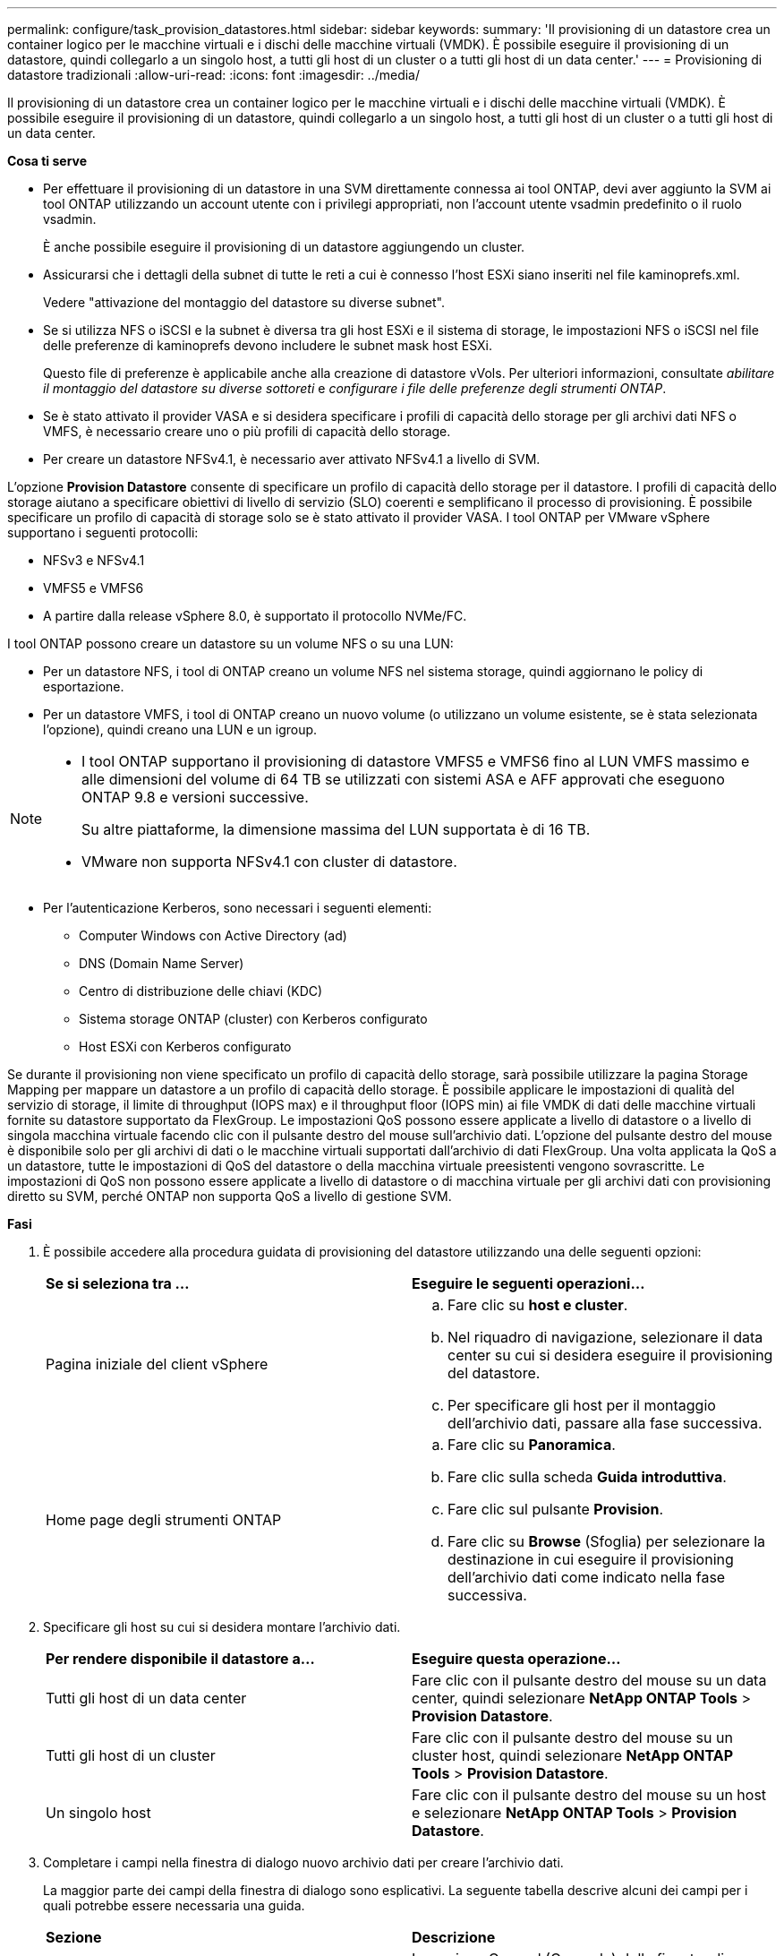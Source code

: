---
permalink: configure/task_provision_datastores.html 
sidebar: sidebar 
keywords:  
summary: 'Il provisioning di un datastore crea un container logico per le macchine virtuali e i dischi delle macchine virtuali (VMDK). È possibile eseguire il provisioning di un datastore, quindi collegarlo a un singolo host, a tutti gli host di un cluster o a tutti gli host di un data center.' 
---
= Provisioning di datastore tradizionali
:allow-uri-read: 
:icons: font
:imagesdir: ../media/


[role="lead"]
Il provisioning di un datastore crea un container logico per le macchine virtuali e i dischi delle macchine virtuali (VMDK). È possibile eseguire il provisioning di un datastore, quindi collegarlo a un singolo host, a tutti gli host di un cluster o a tutti gli host di un data center.

*Cosa ti serve*

* Per effettuare il provisioning di un datastore in una SVM direttamente connessa ai tool ONTAP, devi aver aggiunto la SVM ai tool ONTAP utilizzando un account utente con i privilegi appropriati, non l'account utente vsadmin predefinito o il ruolo vsadmin.
+
È anche possibile eseguire il provisioning di un datastore aggiungendo un cluster.

* Assicurarsi che i dettagli della subnet di tutte le reti a cui è connesso l'host ESXi siano inseriti nel file kaminoprefs.xml.
+
Vedere "attivazione del montaggio del datastore su diverse subnet".

* Se si utilizza NFS o iSCSI e la subnet è diversa tra gli host ESXi e il sistema di storage, le impostazioni NFS o iSCSI nel file delle preferenze di kaminoprefs devono includere le subnet mask host ESXi.
+
Questo file di preferenze è applicabile anche alla creazione di datastore vVols. Per ulteriori informazioni, consultate _abilitare il montaggio del datastore su diverse sottoreti_ e _configurare i file delle preferenze degli strumenti ONTAP_.

* Se è stato attivato il provider VASA e si desidera specificare i profili di capacità dello storage per gli archivi dati NFS o VMFS, è necessario creare uno o più profili di capacità dello storage.
* Per creare un datastore NFSv4.1, è necessario aver attivato NFSv4.1 a livello di SVM.


L'opzione *Provision Datastore* consente di specificare un profilo di capacità dello storage per il datastore. I profili di capacità dello storage aiutano a specificare obiettivi di livello di servizio (SLO) coerenti e semplificano il processo di provisioning. È possibile specificare un profilo di capacità di storage solo se è stato attivato il provider VASA. I tool ONTAP per VMware vSphere supportano i seguenti protocolli:

* NFSv3 e NFSv4.1
* VMFS5 e VMFS6
* A partire dalla release vSphere 8.0, è supportato il protocollo NVMe/FC.


I tool ONTAP possono creare un datastore su un volume NFS o su una LUN:

* Per un datastore NFS, i tool di ONTAP creano un volume NFS nel sistema storage, quindi aggiornano le policy di esportazione.
* Per un datastore VMFS, i tool di ONTAP creano un nuovo volume (o utilizzano un volume esistente, se è stata selezionata l'opzione), quindi creano una LUN e un igroup.


[NOTE]
====
* I tool ONTAP supportano il provisioning di datastore VMFS5 e VMFS6 fino al LUN VMFS massimo e alle dimensioni del volume di 64 TB se utilizzati con sistemi ASA e AFF approvati che eseguono ONTAP 9.8 e versioni successive.
+
Su altre piattaforme, la dimensione massima del LUN supportata è di 16 TB.

* VMware non supporta NFSv4.1 con cluster di datastore.


====
* Per l'autenticazione Kerberos, sono necessari i seguenti elementi:
+
** Computer Windows con Active Directory (ad)
** DNS (Domain Name Server)
** Centro di distribuzione delle chiavi (KDC)
** Sistema storage ONTAP (cluster) con Kerberos configurato
** Host ESXi con Kerberos configurato




Se durante il provisioning non viene specificato un profilo di capacità dello storage, sarà possibile utilizzare la pagina Storage Mapping per mappare un datastore a un profilo di capacità dello storage. È possibile applicare le impostazioni di qualità del servizio di storage, il limite di throughput (IOPS max) e il throughput floor (IOPS min) ai file VMDK di dati delle macchine virtuali fornite su datastore supportato da FlexGroup. Le impostazioni QoS possono essere applicate a livello di datastore o a livello di singola macchina virtuale facendo clic con il pulsante destro del mouse sull'archivio dati. L'opzione del pulsante destro del mouse è disponibile solo per gli archivi di dati o le macchine virtuali supportati dall'archivio di dati FlexGroup. Una volta applicata la QoS a un datastore, tutte le impostazioni di QoS del datastore o della macchina virtuale preesistenti vengono sovrascritte. Le impostazioni di QoS non possono essere applicate a livello di datastore o di macchina virtuale per gli archivi dati con provisioning diretto su SVM, perché ONTAP non supporta QoS a livello di gestione SVM.

*Fasi*

. È possibile accedere alla procedura guidata di provisioning del datastore utilizzando una delle seguenti opzioni:
+
|===


| *Se si seleziona tra ...* | *Eseguire le seguenti operazioni...* 


 a| 
Pagina iniziale del client vSphere
 a| 
.. Fare clic su *host e cluster*.
.. Nel riquadro di navigazione, selezionare il data center su cui si desidera eseguire il provisioning del datastore.
.. Per specificare gli host per il montaggio dell'archivio dati, passare alla fase successiva.




 a| 
Home page degli strumenti ONTAP
 a| 
.. Fare clic su *Panoramica*.
.. Fare clic sulla scheda *Guida introduttiva*.
.. Fare clic sul pulsante *Provision*.
.. Fare clic su *Browse* (Sfoglia) per selezionare la destinazione in cui eseguire il provisioning dell'archivio dati come indicato nella fase successiva.


|===
. Specificare gli host su cui si desidera montare l'archivio dati.
+
|===


| *Per rendere disponibile il datastore a...* | *Eseguire questa operazione...* 


 a| 
Tutti gli host di un data center
 a| 
Fare clic con il pulsante destro del mouse su un data center, quindi selezionare *NetApp ONTAP Tools* > *Provision Datastore*.



 a| 
Tutti gli host di un cluster
 a| 
Fare clic con il pulsante destro del mouse su un cluster host, quindi selezionare *NetApp ONTAP Tools* > *Provision Datastore*.



 a| 
Un singolo host
 a| 
Fare clic con il pulsante destro del mouse su un host e selezionare *NetApp ONTAP Tools* > *Provision Datastore*.

|===
. Completare i campi nella finestra di dialogo nuovo archivio dati per creare l'archivio dati.
+
La maggior parte dei campi della finestra di dialogo sono esplicativi. La seguente tabella descrive alcuni dei campi per i quali potrebbe essere necessaria una guida.

+
|===


| *Sezione* | *Descrizione* 


 a| 
Generale
 a| 
La sezione General (Generale) della finestra di dialogo New Datastore Provisioning (nuovo provisioning datastore) fornisce le opzioni per inserire la destinazione, il nome, la dimensione, il tipo e il protocollo per il nuovo datastore.

Per configurare un datastore, è possibile selezionare il tipo *NFS*, *VMFS* o *vVols*.
Quando si seleziona il tipo vVol, il protocollo NVMe/FC diventa disponibile.


NOTE: Il protocollo NVMe/FC è supportato per ONTAP 9.91P3 e versioni successive.

** NFS: È possibile eseguire il provisioning del datastore NFS utilizzando i protocolli NFS3 o NFS4.1.
+
È possibile selezionare
L'opzione *Distribuisci i dati del datastore attraverso
Cluster ONTAP* per il provisioning di un volume FlexGroup su
del sistema di archiviazione. Selezionando questa opzione
Deseleziona automaticamente la casella di controllo *Usa archiviazione
Profilo di capacità per il provisioning*.

** VMFS: Puoi effettuare il provisioning del datastore VMFS di tipo VMFS5 o VMFS6 del file system utilizzando protocolli iSCSI o FC/FCoE.
+

NOTE: Se il provider VASA è abilitato, allora si
può scegliere di utilizzare la capacità di archiviazione
profili.





 a| 
Autenticazione Kerberos
 a| 
Se nella pagina *General* è stato selezionato NFS 4.1, selezionare il livello di protezione.

L'autenticazione Kerberos è supportata solo per Flexvols.



 a| 
Sistema storage
 a| 
È possibile selezionare uno dei profili di capacità dello storage elencati se è stata selezionata l'opzione nella sezione Generale.

** Se si sta eseguendo il provisioning di un datastore FlexGroup, il profilo di capacità dello storage per questo datastore non è supportato. I valori consigliati dal sistema di storage e dalla macchina virtuale di storage vengono popolati per maggiore facilità. Tuttavia, se necessario, è possibile modificare i valori.
** Per l'autenticazione Kerberos, vengono elencati i sistemi di storage abilitati per Kerberos.




 a| 
Attributi dello storage
 a| 
Per impostazione predefinita, gli strumenti ONTAP popolano i valori consigliati per le opzioni *inerti* e *volumi*. È possibile personalizzare i valori in base alle proprie esigenze. La selezione dell'aggregato non è supportata per gli archivi dati FlexGroup, in quanto ONTAP gestisce la selezione dell'aggregato.

L'opzione *Space Reserve* disponibile nel menu *Advanced* (Avanzate) viene popolata per ottenere risultati ottimali.

(Facoltativo) è possibile specificare il nome del gruppo iniziatore nel campo *Change Initiator group name*.

** Verrà creato un nuovo gruppo iniziatore con questo nome, se non ne esiste già uno.
** Il nome del protocollo viene aggiunto al nome del gruppo iniziatore specificato.
** Se viene trovato un igroup esistente con gli iniziatori selezionati, l'igroup verrà rinominato con il nome fornito e riutilizzato.
** Se non si specifica un nome igroup, igroup verrà creato con il nome predefinito.




 a| 
Riepilogo
 a| 
È possibile rivedere il riepilogo dei parametri specificati per il nuovo datastore.

Il campo "`Volume Style`" consente di differenziare il tipo di datastore creato. "`Volume Style`" può essere "`FlexVol`" o "`FlexGroup`".

|===
+

NOTE: Un FlexGroup che fa parte di un datastore tradizionale non può ridursi al di sotto delle dimensioni esistenti ma può crescere del 120% al massimo. Gli snapshot predefiniti sono attivati su questi volumi FlexGroup.

. Nella sezione Summary (Riepilogo), fare clic su *Finish* (fine).


*Informazioni correlate*

https://kb.netapp.com/Advice_and_Troubleshooting/Data_Storage_Software/Virtual_Storage_Console_for_VMware_vSphere/Datastore_inaccessible_when_volume_status_is_changed_to_offline["Datastore non accessibile quando lo stato del volume viene modificato in offline"]

https://docs.netapp.com/us-en/ontap/nfs-admin/ontap-support-kerberos-concept.html["Supporto ONTAP per Kerberos"]

https://docs.netapp.com/us-en/ontap/nfs-admin/requirements-configuring-kerberos-concept.html["Requisiti per la configurazione di Kerberos con NFS"]

https://docs.netapp.com/us-en/ontap-sm-classic/online-help-96-97/concept_kerberos_realm_services.html["Gestisci i servizi di autenticazione Kerberos con Gestione di sistema - ONTAP 9.7 e versioni precedenti"]

https://docs.netapp.com/us-en/ontap/nfs-config/create-kerberos-config-task.html["Attivare Kerberos su una LIF dati"]

https://docs.vmware.com/en/VMware-vSphere/7.0/com.vmware.vsphere.storage.doc/GUID-BDCB7500-72EC-4B6B-9574-CFAEAF95AE81.html["Configurare gli host ESXi per l'autenticazione Kerberos"]
